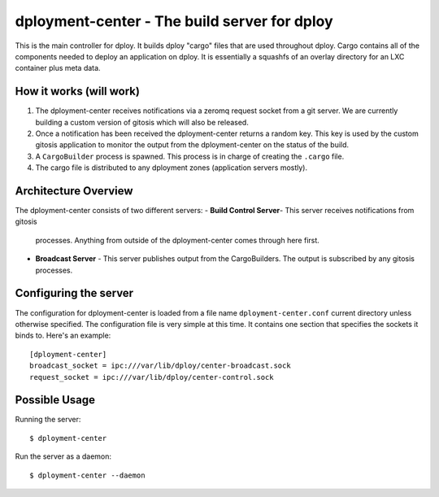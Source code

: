 dployment-center - The build server for dploy
=============================================

This is the main controller for dploy. It builds dploy "cargo" files that are
used throughout dploy. Cargo contains all of the components needed to deploy
an application on dploy. It is essentially a squashfs of an overlay directory
for an LXC container plus meta data.

How it works (will work)
------------------------

1. The dployment-center receives notifications via a zeromq request socket from
   a git server. We are currently building a custom version of gitosis which
   will also be released.
2. Once a notification has been received the dployment-center returns a random
   key. This key is used by the custom gitosis application to monitor the
   output from the dployment-center on the status of the build.
3. A ``CargoBuilder`` process is spawned. This process is in charge of creating
   the ``.cargo`` file.
4. The cargo file is distributed to any dployment zones (application servers
   mostly).

Architecture Overview
---------------------

The dployment-center consists of two different servers:
- **Build Control Server**- This server receives notifications from gitosis
  processes. Anything from outside of the dployment-center comes through here
  first.
- **Broadcast Server** - This server publishes output from the CargoBuilders.
  The output is subscribed by any gitosis processes.

Configuring the server
----------------------

The configuration for dployment-center is loaded from a file name
``dployment-center.conf`` current directory unless otherwise specified. The
configuration file is very simple at this time. It contains one section that
specifies the sockets it binds to. Here's an example::
    
    [dployment-center]
    broadcast_socket = ipc:///var/lib/dploy/center-broadcast.sock
    request_socket = ipc:///var/lib/dploy/center-control.sock

Possible Usage
--------------

Running the server::
    
    $ dployment-center

Run the server as a daemon::
    
    $ dployment-center --daemon
